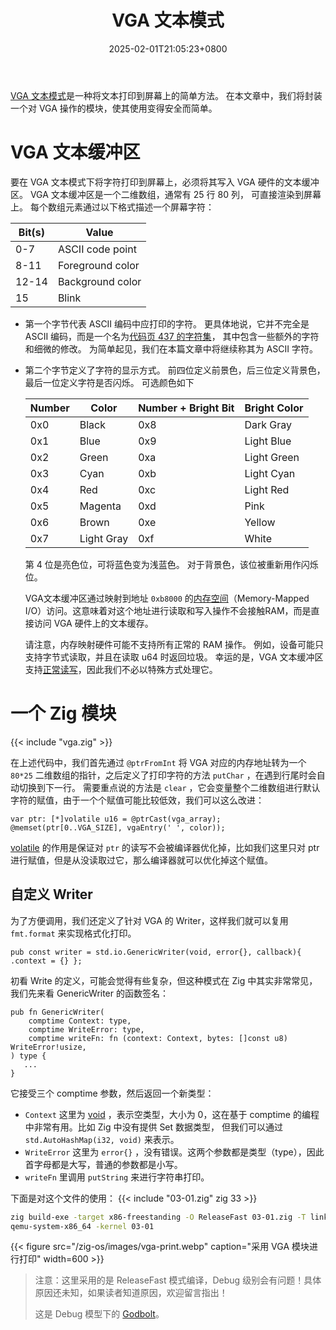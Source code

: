 #+TITLE: VGA 文本模式
#+DATE: 2025-02-01T21:05:23+0800
#+LASTMOD: 2025-02-01T23:52:58+0800
#+TYPE: docs
#+WEIGHT: 3
#+PROPERTY: header-args :dir ../src :results verbatim :exports result

[[https://en.wikipedia.org/wiki/VGA-compatible_text_mode][VGA 文本模式]]是一种将文本打印到屏幕上的简单方法。 在本文章中，我们将封装一个对 VGA 操作的模块，使其使用变得安全而简单。

* VGA 文本缓冲区
要在 VGA 文本模式下将字符打印到屏幕上，必须将其写入 VGA 硬件的文本缓冲区。 VGA 文本缓冲区是一个二维数组，通常有 25 行 80 列，
可直接渲染到屏幕上。 每个数组元素通过以下格式描述一个屏幕字符：
| Bit(s) | Value            |
|--------+------------------|
|    0-7 | ASCII code point |
|   8-11 | Foreground color |
|  12-14 | Background color |
|     15 | Blink            |

- 第一个字节代表 ASCII 编码中应打印的字符。 更具体地说，它并不完全是 ASCII 编码，而是一个名为[[https://en.wikipedia.org/wiki/Code_page_437][代码页 437 的字符集]]，
  其中包含一些额外的字符和细微的修改。 为简单起见，我们在本篇文章中将继续称其为 ASCII 字符。
- 第二个字节定义了字符的显示方式。 前四位定义前景色，后三位定义背景色，最后一位定义字符是否闪烁。 可选颜色如下
  | Number | Color      | Number + Bright Bit | Bright Color |
  |--------+------------+---------------------+--------------|
  |    0x0 | Black      |                 0x8 | Dark Gray    |
  |    0x1 | Blue       |                 0x9 | Light Blue   |
  |    0x2 | Green      |                 0xa | Light Green  |
  |    0x3 | Cyan       |                 0xb | Light Cyan   |
  |    0x4 | Red        |                 0xc | Light Red    |
  |    0x5 | Magenta    |                 0xd | Pink         |
  |    0x6 | Brown      |                 0xe | Yellow       |
  |    0x7 | Light Gray |                 0xf | White        |

  第 4 位是亮色位，可将蓝色变为浅蓝色。 对于背景色，该位被重新用作闪烁位。

  VGA文本缓冲区通过映射到地址 =0xb8000= 的[[https://en.wikipedia.org/wiki/Memory-mapped_I/O][内存空间]]（Memory-Mapped I/O）访问。这意味着对这个地址进行读取和写入操作不会接触RAM，而是直接访问 VGA 硬件上的文本缓存。

  请注意，内存映射硬件可能不支持所有正常的 RAM 操作。 例如，设备可能只支持字节式读取，并且在读取 u64 时返回垃圾。 幸运的是，VGA 文本缓冲区支持[[https://web.stanford.edu/class/cs140/projects/pintos/specs/freevga/vga/vgamem.htm#manip][正常读写]]，因此我们不必以特殊方式处理它。

* 一个 Zig 模块

{{< include "vga.zig" >}}

在上述代码中，我们首先通过 =@ptrFromInt= 将 VGA 对应的内存地址转为一个 =80*25= 二维数组的指针，之后定义了打印字符的方法 =putChar= ，在遇到行尾时会自动切换到下一行。
需要重点说的方法是 =clear= ，它会变量整个二维数组进行默认字符的赋值，由于一个个赋值可能比较低效，我们可以这么改进：
#+begin_src zig
var ptr: [*]volatile u16 = @ptrCast(vga_array);
@memset(ptr[0..VGA_SIZE], vgaEntry(' ', color));
#+end_src

[[https://ziglang.org/documentation/master/#volatile][volatile]] 的作用是保证对 =ptr= 的读写不会被编译器优化掉，比如我们这里只对 ptr 进行赋值，但是从没读取过它，那么编译器就可以优化掉这个赋值。
** 自定义 Writer
为了方便调用，我们还定义了针对 VGA 的 Writer，这样我们就可以复用 =fmt.format= 来实现格式化打印。

#+begin_src zig
pub const writer = std.io.GenericWriter(void, error{}, callback){ .context = {} };
#+end_src

初看 Write 的定义，可能会觉得有些复杂，但这种模式在 Zig 中其实非常常见，我们先来看 GenericWriter 的函数签名：

#+begin_src zig
pub fn GenericWriter(
    comptime Context: type,
    comptime WriteError: type,
    comptime writeFn: fn (context: Context, bytes: []const u8) WriteError!usize,
) type {
   ...
}
#+end_src

它接受三个 comptime 参数，然后返回一个新类型：
- =Context= 这里为 [[https://ziglang.org/documentation/master/#void][void]] ，表示空类型，大小为 0，这在基于 comptime 的编程中非常有用。比如 Zig 中没有提供 Set 数据类型，
  但我们可以通过 =std.AutoHashMap(i32, void)= 来表示。
- =WriteError= 这里为 =error{}= ，没有错误。这两个参数都是类型（type），因此首字母都是大写，普通的参数都是小写。
- =writeFn= 里调用 =putString= 来进行字符串打印。

下面是对这个文件的使用：
{{< include "03-01.zig" zig 33 >}}

#+begin_src bash
zig build-exe -target x86-freestanding -O ReleaseFast 03-01.zig -T linker.ld &&
qemu-system-x86_64 -kernel 03-01
#+end_src

#+RESULTS:

{{< figure src="/zig-os/images/vga-print.webp" caption="采用 VGA 模块进行打印" width=600 >}}

#+begin_quote
注意：这里采用的是 ReleaseFast 模式编译，Debug 级别会有问题！具体原因还未知，如果读者知道原因，欢迎留言指出！

这是 Debug 模型下的 [[https://godbolt.org/z/aonqrPr34][Godbolt]]。
#+end_quote
